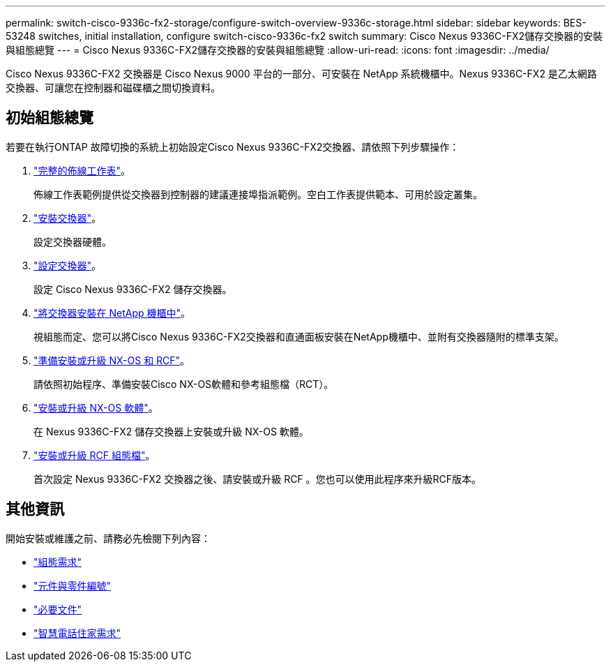 ---
permalink: switch-cisco-9336c-fx2-storage/configure-switch-overview-9336c-storage.html 
sidebar: sidebar 
keywords: BES-53248 switches, initial installation, configure switch-cisco-9336c-fx2 switch 
summary: Cisco Nexus 9336C-FX2儲存交換器的安裝與組態總覽 
---
= Cisco Nexus 9336C-FX2儲存交換器的安裝與組態總覽
:allow-uri-read: 
:icons: font
:imagesdir: ../media/


[role="lead"]
Cisco Nexus 9336C-FX2 交換器是 Cisco Nexus 9000 平台的一部分、可安裝在 NetApp 系統機櫃中。Nexus 9336C-FX2 是乙太網路交換器、可讓您在控制器和磁碟櫃之間切換資料。



== 初始組態總覽

若要在執行ONTAP 故障切換的系統上初始設定Cisco Nexus 9336C-FX2交換器、請依照下列步驟操作：

. link:setup-worksheet-9336c-storage.html["完整的佈線工作表"]。
+
佈線工作表範例提供從交換器到控制器的建議連接埠指派範例。空白工作表提供範本、可用於設定叢集。

. link:install-9336c-storage.html["安裝交換器"]。
+
設定交換器硬體。

. link:setup-switch-9336c-storage.html["設定交換器"]。
+
設定 Cisco Nexus 9336C-FX2 儲存交換器。

. link:install-switch-and-passthrough-panel-9336c-storage.html["將交換器安裝在 NetApp 機櫃中"]。
+
視組態而定、您可以將Cisco Nexus 9336C-FX2交換器和直通面板安裝在NetApp機櫃中、並附有交換器隨附的標準支架。

. link:install-nxos-overview-9336c-storage.html["準備安裝或升級 NX-OS 和 RCF"]。
+
請依照初始程序、準備安裝Cisco NX-OS軟體和參考組態檔（RCT）。

. link:install-nxos-software-9336c-storage.html["安裝或升級 NX-OS 軟體"]。
+
在 Nexus 9336C-FX2 儲存交換器上安裝或升級 NX-OS 軟體。

. link:install-rcf-software-9336c-storage.html["安裝或升級 RCF 組態檔"]。
+
首次設定 Nexus 9336C-FX2 交換器之後、請安裝或升級 RCF 。您也可以使用此程序來升級RCF版本。





== 其他資訊

開始安裝或維護之前、請務必先檢閱下列內容：

* link:configure-reqs-9336c-storage.html["組態需求"]
* link:components-9336c-storage.html["元件與零件編號"]
* link:required-documentation-9336c-storage.html["必要文件"]
* link:smart-call-9336c-storage.html["智慧電話住家需求"]

